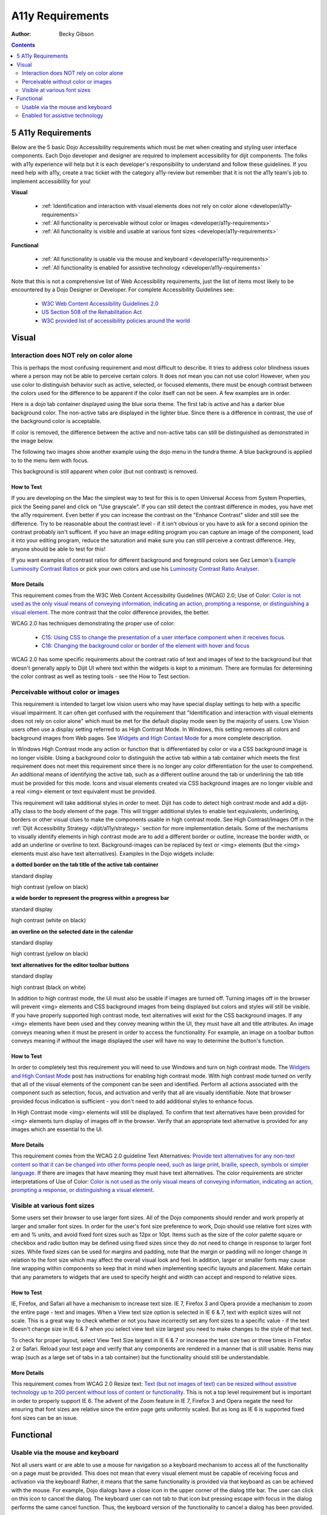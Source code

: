 .. _developer/a11y-requirements:

A11y Requirements
=================

:Author: Becky Gibson

.. contents::
   :depth: 2


===================
5 A11y Requirements
===================

Below are the 5 basic Dojo Accessibility requirements which must be met when creating and styling user interface components. Each Dojo developer and designer are required to implement accessibility for dijit components. The folks with a11y experience will help but it is each developer's responsibility to understand and follow these guidelines. If you need help with a11y, create a trac ticket with the category a11y-review but remember that it is not the a11y team's job to implement accessibility for you!

**Visual**

  + :ref:`Identification and interaction with visual elements does not rely on color alone <developer/a11y-requirements>`
  + :ref:`All functionality is perceivable without color or Images <developer/a11y-requirements>`
  + :ref:`All functionality is visible and usable at various font sizes <developer/a11y-requirements>`

**Functional**

  + :ref:`All functionality is usable via the mouse and keyboard <developer/a11y-requirements>`
  + :ref:`All functionality is enabled for assistive technology <developer/a11y-requirements>`

Note that this is not a comprehensive list of Web Accessibility requirements, just the list of items most likely to be encountered by a Dojo Designer or Developer. For complete Accessibility Guidelines see:

  + `W3C Web Content Accessibility Guidelines 2.0 <http://www.w3.org/WAI/GL/>`_
  + `US Section 508 of the Rehabilitation Act <http://www.section508.gov/>`_
  + `W3C provided list of accessibility policies around the world <http://www.w3.org/WAI/Policy/>`_


======
Visual
======

Interaction does NOT rely on color alone
----------------------------------------

This is perhaps the most confusing requirement and most difficult to describe. It tries to address color blindness issues where a person may not be able to perceive certain colors. It does not mean you can not use color! However, when you use color to distinguish behavior such as active, selected, or focused elements, there must be enough contrast between the colors used for the difference to be apparent if the color itself can not be seen. A few examples are in order.

Here is a dojo tab container displayed using the blue soria theme. The first tab is active and has a darker blue background color. The non-active tabs are displayed in the lighter blue. Since there is a difference in contrast, the use of the background color is acceptable.

.. image :: soriatabcontainer.png

If color is removed, the difference between the active and non-active tabs can still be distinguished as demonstrated in the image below.

.. image :: soriatabcontainergrey.png

The following two images show another example using the dojo menu in the tundra theme. A blue background is applied to to the menu item with focus.

.. image :: tundramenu.png

This background is still apparent when color (but not contrast) is removed.

.. image :: tundramenugrey.png

How to Test
~~~~~~~~~~~

If you are developing on the Mac the simplest way to test for this is to open Universal Access from System Properties, pick the Seeing panel and click on "Use grayscale". If you can still detect the contrast difference in modes, you have met the a11y requirement. Even better if you can increase the contrast on the "Enhance Contrast" slider and still see the difference. Try to be reasonable about the contrast level - if it isn't obvious or you have to ask for a second opinion the contrast probably isn't sufficent. If you have an image editing program you can capture an image of the component, load it into your editing program, reduce the saturation and make sure you can still perceive a contrast difference. Hey, anyone should be able to test for this!

If you want examples of contrast ratios for different background and foreground colors see Gez Lemon's `Example Luminosity Contrast Ratios <http://juicystudio.com/services/coloursaferatio.php>`_ or pick your own colors and use his `Luminosity Contrast Ratio Analyser <http://juicystudio.com/services/luminositycontrastratio.php>`_.

More Details
~~~~~~~~~~~~
This requirement comes from the W3C Web Content Accessibility Guidelines (WCAG) 2.0; Use of Color: `Color is not used as the only visual means of conveying information, indicating an action, prompting a response, or distinguishing a visual element <http://www.w3.org/TR/WCAG20/#visual-audio-contrast-without-color>`_. The more contrast that the color difference provides, the better.

WCAG 2.0 has techniques demonstrating the proper use of color:

  + `C15: Using CSS to change the presentation of a user interface component when it receives focus <http://www.w3.org/TR/2008/WD-WCAG20-TECHS-20080430/C15.html>`_.
  + `C16: Changing the background color or border of the element with hover and focus <http://www.w3.org/TR/2008/WD-WCAG20-TECHS-20080430/C16.html>`_

WCAG 2.0 has some specific requirements about the contrast ratio of text and images of text to the background but that doesn't generally apply to Dijit UI where text within the widgets is kept to a minimum. There are formulas for determining the color contrast as well as testing tools - see the How to Test section.

Perceivable without color or images
-----------------------------------

This requirement is intended to target low vision users who may have special display settings to help with a specific visual impairment. It can often get confused with the requirement that "Identification and interaction with visual elements does not rely on color alone" which must be met for the default display mode seen by the majority of users. Low Vision users often use a display setting referred to as High Contrast Mode. In Windows, this setting removes all colors and background images from Web pages. See `Widgets and High Contast Mode <http://www.dojotoolkit.org/2007/03/30/widgets-and-high-contrast-mode>`_ for a more complete description.

In Windows High Contrast mode any action or function that is differentiated by color or via a CSS background image is no longer visible. Using a background color to distinguish the active tab within a tab container which meets the first requirement does not meet this requirement since there is no longer any color differentiation for the user to comprehend. An additional means of identifying the active tab, such as a different outline around the tab or underlining the tab title must be provided for this mode. Icons and visual elements created via CSS background images are no longer visible and a real <img> element or text equivalent must be provided.

This requirement will take additional styles in order to meet. Dijit has code to detect high contrast mode and add a dijit-a11y class to the body element of the page. This will trigger additional styles to enable text equivalents, underlining, borders or other visual clues to make the components usable in high contrast mode. See High Contrast/Images Off in the :ref:`Dijit Accessibility Strategy <dijit/a11y/strategy>` section for more implementation details. Some of the mechanisms to visually identify elements in high contrast mode are to add a different border or outline, increase the border width, or add an underline or overline to text. Background-images can be replaced by text or <img> elements (but the <img> elements must also have text alternatives). Examples in the Dojo widgets include:

**a dotted border on the tab title of the active tab container**

.. image :: tab.png

standard display

.. image :: tabHC.png

high contrast (yellow on black)

**a wide border to represent the progress within a progress bar**

.. image :: progress.png

standard display

.. image :: progressHC.png

high contrast (white on black)

**an overline on the selected date in the calendar**

.. image :: calendar.png

standard display

.. image :: calendarHC.png

high contrast (yellow on black)

**text alternatives for the editor toolbar buttons**

.. image :: toolbar.png

standard display

.. image :: toolbarHC.png

high contrast (black on white)

In addition to high contrast mode, the UI must also be usable if images are turned off. Turning images off in the browser will prevent <img> elements and CSS background images from being displayed but colors and styles will still be visible. If you have properly supported high contrast mode, text alternatives will exist for the CSS background images. If any <img> elements have been used and they convey meaning within the UI, they must have alt and title attributes. An image conveys meaning when it must be present in order to access the functionality. For example, an image on a toolbar button conveys meaning if without the image displayed the user will have no way to determine the button's function.

How to Test
~~~~~~~~~~~

In order to completely test this requirement you will need to use Windows and turn on high contrast mode. The `Widgets and High Contast Mode <http://www.dojotoolkit.org/2007/03/30/widgets-and-high-contrast-mode>`_ post has instructions for enabling high contrast mode. With high contrast mode turned on verify that all of the visual elements of the component can be seen and identified. Perform all actions associated with the component such as selection, focus, and activation and verify that all are visually identifiable. Note that browser provided focus indication is sufficient - you don't need to add additional styles to enhance focus.

In High Contrast mode <img> elements will still be displayed. To confirm that text alternatives have been provided for <img> elements turn display of images off in the browser. Verify that an appropriate text alternative is provided for any images which are essential to the UI.

More Details
~~~~~~~~~~~~

This requirement comes from the WCAG 2.0 guideline Text Alternatives: `Provide text alternatives for any non-text content so that it can be changed into other forms people need, such as large print, braille, speech, symbols or simpler language <http://www.w3.org/TR/WCAG20/#text-equiv>`_. If there are images that have meaning they must have text alternatives. The color requirements are stricter interpretations of Use of Color: `Color is not used as the only visual means of conveying information, indicating an action, prompting a response, or distinguishing a visual element <http://www.w3.org/TR/WCAG20/#visual-audio-contrast-without-color>`_.

Visible at various font sizes
-----------------------------

Some users set their browser to use larger font sizes. All of the Dojo components should render and work properly at larger and smaller font sizes. In order for the user's font size preference to work, Dojo should use relative font sizes with em and % units, and avoid fixed font sizes such as 12px or 10pt. Items such as the size of the color palette square or checkbox and radio button may be defined using fixed sizes since they do not need to change in response to larger font sizes. While fixed sizes can be used for margins and padding, note that the margin or padding will no longer change in relation to the font size which may affect the overall visual look and feel. In addition, larger or smaller fonts may cause line wrapping within components so keep that in mind when implementing specific layouts and placement. Make certain that any parameters to widgets that are used to specify height and width can accept and respond to relative sizes.

How to Test
~~~~~~~~~~~

IE, Firefox, and Safari all have a mechanism to increase text size. IE 7, Firefox 3 and Opera provide a mechanism to zoom the entire page - text and images. When a View text size option is selected in IE 6 & 7, text with explicit sizes will not scale. This is a great way to check whether or not you have incorrectly set any font sizes to a specific value - if the text doesn't change size in IE 6 & 7 when you select view text size largest you need to make changes to the style of that text.

To check for proper layout, select View Text Size largest in IE 6 & 7 or increase the text size two or three times in Firefox 2 or Safari. Reload your test page and verify that any components are rendered in a manner that is still usable. Items may wrap (such as a large set of tabs in a tab container) but the functionality should still be understandable.

More Details
~~~~~~~~~~~~

This requirement comes from WCAG 2.0 Resize text: `Text (but not images of text) can be resized without assistive technology up to 200 percent without loss of content or functionality <http://www.w3.org/TR/WCAG20/#visual-audio-contrast-scale>`_. This is not a top level requirement but is important in order to properly support IE 6. The advent of the Zoom feature in IE 7, Firefox 3 and Opera negate the need for ensuring that font sizes are relative since the entire page gets uniformly scaled. But as long as IE 6 is supported fixed font sizes can be an issue.


==========
Functional
==========

Usable via the mouse and keyboard
---------------------------------

Not all users want or are able to use a mouse for navigation so a keyboard mechanism to access all of the functionality on a page must be provided. This does not mean that every visual element must be capable of receiving focus and activation via the keyboard! Rather, it means that the same functionality is provided via that keyboard as can be achieved with the mouse. For example, Dojo dialogs have a close icon in the upper corner of the dialog title bar. The user can click on this icon to cancel the dialog. The keyboard user can not tab to that icon but pressing escape with focus in the dialog performs the same cancel function. Thus, the keyboard version of the functionality to cancel a dialog has been provided.

How to Test
~~~~~~~~~~~

Break free from your mouse! Any developer can test using just the keyboard. You may have to learn a few basic keystrokes for general navigation within your browser. There are some references for general keyboard usage in the :ref:`Testing Widgets For Accessibility <quickstart/writingWidgets/a11yTesting>` section. Make certain that all functionality of the component can be accessed via the keyboard. The keyboard usage of all existing dijit widgets are documented on the book page for each widget in Part 2: Dijit.

More Details
~~~~~~~~~~~~

This requirement comes from a WCAG 2.0 guideline: `Keyboard Accessible: Make all functionality available from a keyboard <http://www.w3.org/TR/WCAG20/#keyboard-operation>`_.

By default browsers provide focus to form fields and links. The user can use the tab key to move focus within these items on a page. With many sophisticated UI components on a page, tabbing to interact within all of these items would be tedious. Thus, it is recommended, and Dijit has implemented, arrow key and other keyboard navigation within widgets. There are various Dojo and dijit functions to make implementation of keyboard support easier. See the :ref:`Creating Accessible Widgets <quickstart/writingWidgets/a11y>` section.

When creating a new component for use on the Web follow any existing keyboard conventions of a similar Desktop component. There is a group working on a `DHTML Style Guide <http://dev.aol.com/dhtml_style_guide>`_ to define the keystrokes and behaviors to implement for Web components. As of October, 2008, this document is still in draft stage but is a good reference for implementing keyboard support.

Enabled for assistive technology
--------------------------------

People who use screen readers and other assistive technology need additional information about the user interface components such as the type and current state. The Accessible Rich Internet Applications specification from the W3C describes the roles and states which can be applied to scripted user interface controls. The browser interprets this addition semantic information and provides it to assistive technologies via the Accessibility API of the operating system. ARIA has been implemented in all of the widgets in the Dojo core widget set - dijit. See the Implement ARIA Specification material in the :ref:`Dijit Accessibility Strategy <dijit/a11y/strategy>` section.

Since ARIA is still new, assistance from a developer familiar with ARIA and assisitive technology will be needed to implement and test this feature. However, any developer can implement and test the basic ARIA roles and state. The :ref:`Dijit Accessibility Resources <dijit/a11y/resources>` section provides details on the api's that Dojo developers can use to implement ARIA. The :ref:`Add ARIA Information <quickstart/writingWidgets/a11y>` part of the :ref:`Creating Accessible Widgets <quickstart/writingWidgets/a11y>` section has more details on implementing ARIA when creating a widget.

How to Test
~~~~~~~~~~~

The ARIA specification is currently only implemented on Windows in Firefox 2 and works with the Window-Eyes and JAWS screen readers. Firefox 3 will support ARIA on Windows and Linux. ARIA support is being added to IE 8, Opera 9.5 and a post 3.0 version of Safari. The Testing Widgets for Accessibility section has information on how to test ARIA. Anyone can perform basic ARIA testing using the MS Inspect or ACCProbe tools. For complete testing screen reeder skills are required. If a developer requires assistance creating or verifying ARIA implementation, create a Dojo Trac ticket with the component set to a11y - review. Please try to do as much ARIA implementation and testing as possible on your own and don't just throw the work at an accessibility person. Engage accessibility help before the widget is complete so accessibility can be included in the design process.

More Details
~~~~~~~~~~~~

See the following resources for more details on ARIA

  + `A recorded demo of using the Dijit Demo Mail app with a screen reader <http://weba11y.com/demos/DojoMailDemo/lib/playback.html>`_
  + `W3C Protocols and Formats Working Group Page <http://www.w3.org/WAI/PF/>`_ (the group developing the ARIA spec)
  + `ARIA: Accessible Rich Internet Applications <http://developer.mozilla.org/en/Accessible_DHTML>`_ in the Mozilla Developer Center
  + `Various Presentations on Dojo and ARIA <http://www.weba11y.com/Presentations/presentations.html>`_

